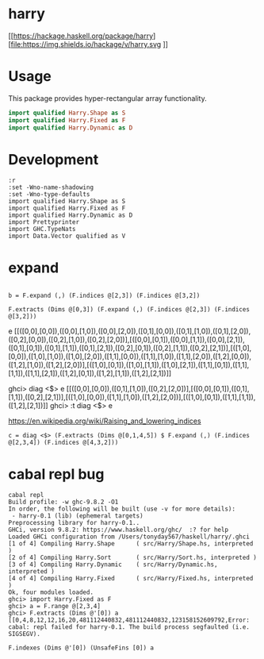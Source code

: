

* harry

[[https://hackage.haskell.org/package/harry][file:https://img.shields.io/hackage/v/harry.svg
]][[https://github.com/tonyday567/harry/actions?query=workflow%3Ahaskell-ci][file:https://github.com/tonyday567/harry/workflows/haskell-ci/badge.svg]]

* Usage

This package provides hyper-rectangular array functionality.

#+begin_src haskell
import qualified Harry.Shape as S
import qualified Harry.Fixed as F
import qualified Harry.Dynamic as D
#+end_src


* Development

#+begin_src haskell-ng :results output
:r
:set -Wno-name-shadowing
:set -Wno-type-defaults
import qualified Harry.Shape as S
import qualified Harry.Fixed as F
import qualified Harry.Dynamic as D
import Prettyprinter
import GHC.TypeNats
import Data.Vector qualified as V
#+end_src

* expand

#+begin_src haskell-ng :results output

b = F.expand (,) (F.indices @[2,3]) (F.indices @[3,2])
#+end_src

#+begin_src haskell-ng :results output
F.extracts (Dims @[0,3]) (F.expand (,) (F.indices @[2,3]) (F.indices @[3,2]))
#+end_src

e
[[([0,0],[0,0]),([0,0],[1,0]),([0,0],[2,0]),([0,1],[0,0]),([0,1],[1,0]),([0,1],[2,0]),([0,2],[0,0]),([0,2],[1,0]),([0,2],[2,0])],[([0,0],[0,1]),([0,0],[1,1]),([0,0],[2,1]),([0,1],[0,1]),([0,1],[1,1]),([0,1],[2,1]),([0,2],[0,1]),([0,2],[1,1]),([0,2],[2,1])],[([1,0],[0,0]),([1,0],[1,0]),([1,0],[2,0]),([1,1],[0,0]),([1,1],[1,0]),([1,1],[2,0]),([1,2],[0,0]),([1,2],[1,0]),([1,2],[2,0])],[([1,0],[0,1]),([1,0],[1,1]),([1,0],[2,1]),([1,1],[0,1]),([1,1],[1,1]),([1,1],[2,1]),([1,2],[0,1]),([1,2],[1,1]),([1,2],[2,1])]]

ghci> diag <$> e
[[([0,0],[0,0]),([0,1],[1,0]),([0,2],[2,0])],[([0,0],[0,1]),([0,1],[1,1]),([0,2],[2,1])],[([1,0],[0,0]),([1,1],[1,0]),([1,2],[2,0])],[([1,0],[0,1]),([1,1],[1,1]),([1,2],[2,1])]]
ghci> :t diag <$> e

https://en.wikipedia.org/wiki/Raising_and_lowering_indices

#+begin_src haskell-ng :results output
c = diag <$> (F.extracts (Dims @[0,1,4,5]) $ F.expand (,) (F.indices @[2,3,4]) (F.indices @[4,3,2]))
#+end_src
* cabal repl bug

#+begin_src haskell-ng :results output
cabal repl
Build profile: -w ghc-9.8.2 -O1
In order, the following will be built (use -v for more details):
 - harry-0.1 (lib) (ephemeral targets)
Preprocessing library for harry-0.1..
GHCi, version 9.8.2: https://www.haskell.org/ghc/  :? for help
Loaded GHCi configuration from /Users/tonyday567/haskell/harry/.ghci
[1 of 4] Compiling Harry.Shape      ( src/Harry/Shape.hs, interpreted )
[2 of 4] Compiling Harry.Sort       ( src/Harry/Sort.hs, interpreted )
[3 of 4] Compiling Harry.Dynamic    ( src/Harry/Dynamic.hs, interpreted )
[4 of 4] Compiling Harry.Fixed      ( src/Harry/Fixed.hs, interpreted )
Ok, four modules loaded.
ghci> import Harry.Fixed as F
ghci> a = F.range @[2,3,4]
ghci> F.extracts (Dims @'[0]) a
[[0,4,8,12,12,16,20,481112440832,481112440832,123158152609792,Error: cabal: repl failed for harry-0.1. The build process segfaulted (i.e.
SIGSEGV).
#+end_src

#+begin_src haskell-ng :results output
F.indexes (Dims @'[0]) (UnsafeFins [0]) a
#+end_src
